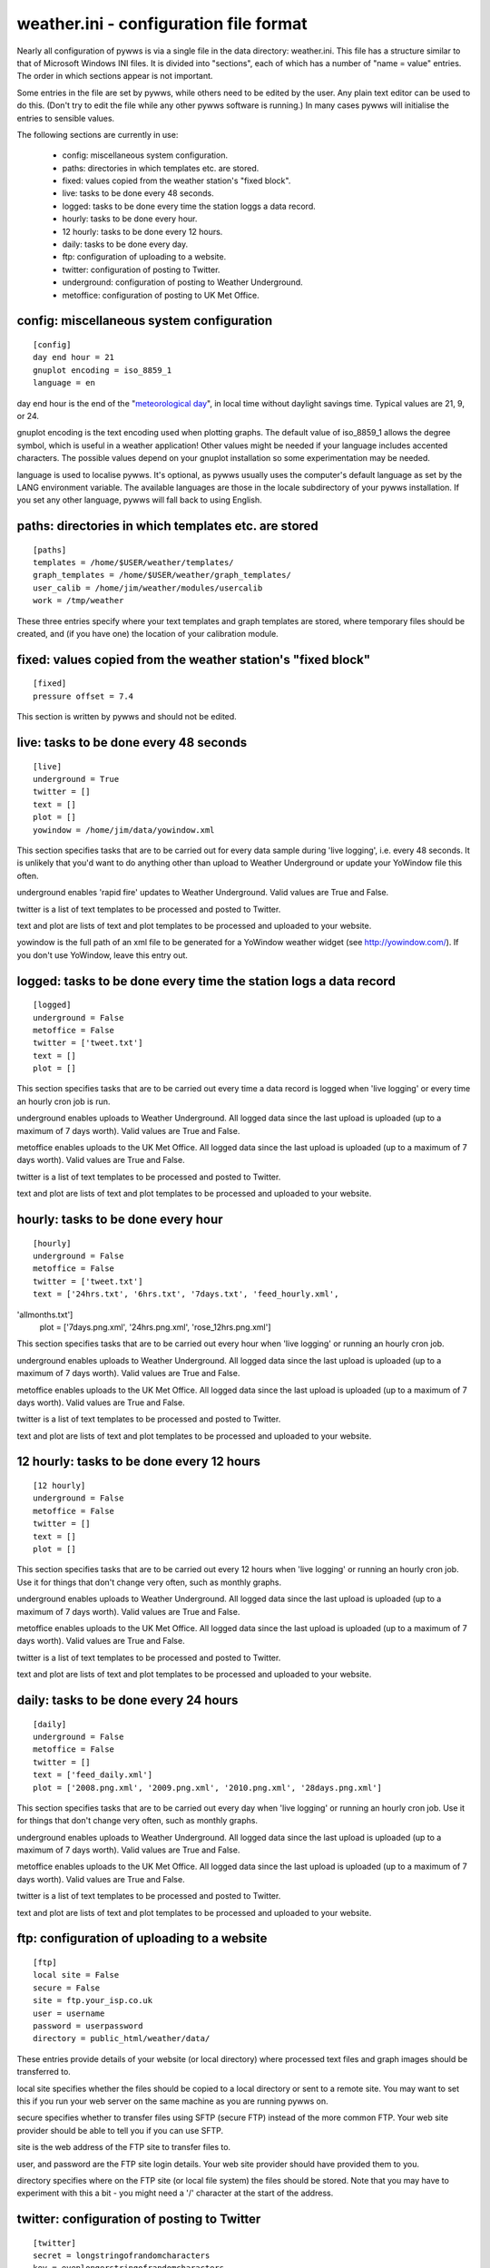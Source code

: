 weather.ini - configuration file format
=======================================

Nearly all configuration of pywws is via a single file in the data
directory: weather.ini. This file has a structure similar to that of
Microsoft Windows INI files. It is divided into "sections", each of which
has a number of "name = value" entries. The order in which sections appear
is not important.

Some entries in the file are set by pywws, while others need to be edited
by the user. Any plain text editor can be used to do this. (Don't try to
edit the file while any other pywws software is running.) In many cases
pywws will initialise the entries to sensible values.

The following sections are currently in use:

  * config: miscellaneous system configuration.
  * paths: directories in which templates etc. are stored.
  * fixed: values copied from the weather station's "fixed block".
  * live: tasks to be done every 48 seconds.
  * logged: tasks to be done every time the station loggs a data record.
  * hourly: tasks to be done every hour.
  * 12 hourly: tasks to be done every 12 hours.
  * daily: tasks to be done every day.
  * ftp: configuration of uploading to a website.
  * twitter: configuration of posting to Twitter.
  * underground: configuration of posting to Weather Underground.
  * metoffice: configuration of posting to UK Met Office.

config: miscellaneous system configuration
------------------------------------------
::

 [config]
 day end hour = 21
 gnuplot encoding = iso_8859_1
 language = en

day end hour is the end of the "`meteorological day
<http://en.wikipedia.org/wiki/Meteorological_day>`_", in local time without
daylight savings time. Typical values are 21, 9, or 24.

gnuplot encoding is the text encoding used when plotting graphs. The
default value of iso_8859_1 allows the degree symbol, which is useful in a
weather application! Other values might be needed if your language
includes accented characters. The possible values depend on your gnuplot
installation so some experimentation may be needed.

language is used to localise pywws. It's optional, as pywws usually uses
the computer's default language as set by the LANG environment variable.
The available languages are those in the locale subdirectory of your pywws
installation. If you set any other language, pywws will fall back to using
English.

paths: directories in which templates etc. are stored
-----------------------------------------------------
::

 [paths]
 templates = /home/$USER/weather/templates/
 graph_templates = /home/$USER/weather/graph_templates/
 user_calib = /home/jim/weather/modules/usercalib
 work = /tmp/weather

These three entries specify where your text templates and graph templates
are stored, where temporary files should be created, and (if you have one) the
location of your calibration module.

fixed: values copied from the weather station's "fixed block"
-------------------------------------------------------------
::

 [fixed]
 pressure offset = 7.4

This section is written by pywws and should not be edited.

live: tasks to be done every 48 seconds
---------------------------------------
::

 [live]
 underground = True
 twitter = []
 text = []
 plot = []
 yowindow = /home/jim/data/yowindow.xml

This section specifies tasks that are to be carried out for every data
sample during 'live logging', i.e. every 48 seconds. It is unlikely that
you'd want to do anything other than upload to Weather Underground or
update your YoWindow file this often.

underground enables 'rapid fire' updates to Weather Underground. Valid
values are True and False.

twitter is a list of text templates to be processed and posted to Twitter.

text and plot are lists of text and plot templates to be processed and
uploaded to your website.

yowindow is the full path of an xml file to be generated for a YoWindow
weather widget (see http://yowindow.com/). If you don't use YoWindow,
leave this entry out.

logged: tasks to be done every time the station logs a data record
------------------------------------------------------------------
::

 [logged]
 underground = False
 metoffice = False
 twitter = ['tweet.txt']
 text = []
 plot = []

This section specifies tasks that are to be carried out every time a data
record is logged when 'live logging' or every time an hourly cron job is
run.

underground enables uploads to Weather Underground. All logged data since
the last upload is uploaded (up to a maximum of 7 days worth). Valid
values are True and False.

metoffice enables uploads to the UK Met Office. All logged data since
the last upload is uploaded (up to a maximum of 7 days worth). Valid
values are True and False.

twitter is a list of text templates to be processed and posted to Twitter.

text and plot are lists of text and plot templates to be processed and
uploaded to your website.

hourly: tasks to be done every hour
-----------------------------------
::

 [hourly]
 underground = False
 metoffice = False
 twitter = ['tweet.txt']
 text = ['24hrs.txt', '6hrs.txt', '7days.txt', 'feed_hourly.xml',
'allmonths.txt']
 plot = ['7days.png.xml', '24hrs.png.xml', 'rose_12hrs.png.xml']

This section specifies tasks that are to be carried out every hour when
'live logging' or running an hourly cron job.

underground enables uploads to Weather Underground. All logged data since
the last upload is uploaded (up to a maximum of 7 days worth). Valid
values are True and False.

metoffice enables uploads to the UK Met Office. All logged data since
the last upload is uploaded (up to a maximum of 7 days worth). Valid
values are True and False.

twitter is a list of text templates to be processed and posted to Twitter.

text and plot are lists of text and plot templates to be processed and
uploaded to your website.

12 hourly: tasks to be done every 12 hours
------------------------------------------
::

 [12 hourly]
 underground = False
 metoffice = False
 twitter = []
 text = []
 plot = []

This section specifies tasks that are to be carried out every 12 hours
when 'live logging' or running an hourly cron job. Use it for things that
don't change very often, such as monthly graphs.

underground enables uploads to Weather Underground. All logged data since
the last upload is uploaded (up to a maximum of 7 days worth). Valid
values are True and False.

metoffice enables uploads to the UK Met Office. All logged data since
the last upload is uploaded (up to a maximum of 7 days worth). Valid
values are True and False.

twitter is a list of text templates to be processed and posted to Twitter.

text and plot are lists of text and plot templates to be processed and
uploaded to your website.

daily: tasks to be done every 24 hours
--------------------------------------
::

 [daily]
 underground = False
 metoffice = False
 twitter = []
 text = ['feed_daily.xml']
 plot = ['2008.png.xml', '2009.png.xml', '2010.png.xml', '28days.png.xml']

This section specifies tasks that are to be carried out every day when
'live logging' or running an hourly cron job. Use it for things that don't
change very often, such as monthly graphs.

underground enables uploads to Weather Underground. All logged data since
the last upload is uploaded (up to a maximum of 7 days worth). Valid
values are True and False.

metoffice enables uploads to the UK Met Office. All logged data since
the last upload is uploaded (up to a maximum of 7 days worth). Valid
values are True and False.

twitter is a list of text templates to be processed and posted to Twitter.

text and plot are lists of text and plot templates to be processed and
uploaded to your website.

ftp: configuration of uploading to a website
--------------------------------------------
::

 [ftp]
 local site = False
 secure = False
 site = ftp.your_isp.co.uk
 user = username
 password = userpassword
 directory = public_html/weather/data/

These entries provide details of your website (or local directory) where
processed text files and graph images should be transferred to.

local site specifies whether the files should be copied to a local
directory or sent to a remote site. You may want to set this if you run
your web server on the same machine as you are running pywws on.

secure specifies whether to transfer files using SFTP (secure FTP) instead
of the more common FTP. Your web site provider should be able to tell you
if you can use SFTP.

site is the web address of the FTP site to transfer files to.

user, and password are the FTP site login details. Your web site provider
should have provided them to you.

directory specifies where on the FTP site (or local file system) the files
should be stored. Note that you may have to experiment with this a bit -
you might need a '/' character at the start of the address.

twitter: configuration of posting to Twitter
--------------------------------------------
::

 [twitter]
 secret = longstringofrandomcharacters
 key = evenlongerstringofrandomcharacters
 latitude = 51.365
 longitude = -0.251

secret and key are authentication data provided by Twitter. To set them,
run the TwitterAuth.py program.

latitude and longitude are optional location data. If you include them
then your weather station tweets will have location information so users
can see where your weather station is. It might also enable people to find
your weather station tweets if they search by location.

underground: configuration of posting to Weather Underground
------------------------------------------------------------
::

 [underground]
 station = IXYZABA5
 password = secret
 last update = 2010-09-27 19:45:24

station is the PWS ID allocated to your weather station by Weather Underground.

password is your Weather Underground password.

last update is set by pywws when you upload to Weather Underground.

metoffice: configuration of posting to UK Met Office WOW
--------------------------------------------------------
::

 [metoffice]
 site id = 12345678
 aws pin = 654321
 last update = 2011-10-21 12:48:00

site id is the ID allocated to your weather station by the Met Office.

aws pin is your chosen 'AWS 6-digit PIN'.

last update is set by pywws when you upload to the Met Office.
